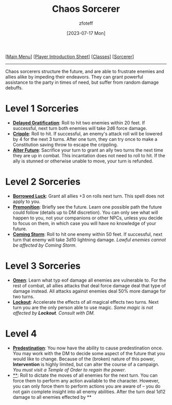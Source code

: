 :PROPERTIES:
:ID:       ef16f314-677b-47af-957b-a1a29fe225de
:END:
#+title:    Chaos Sorcerer
#+author:   zfoteff
#+date:     [2023-07-17 Mon]
#+summary:  Chaos sorcerer subclass description
#+HTML_HEAD: <link rel="stylesheet" type="text/css" href="../../static/stylesheets/subclass-style.css" />

#+BEGIN_CENTER
[[[id:DND][Main Menu]]] [[[id:17a96883-cc40-409c-9fb5-80d5ab0c8379][Player Introduction Sheet]]] [[[id:campaign-classes][Classes]]] [[[id:f2323133-e17d-4cff-86db-415b72e6d42e][Sorcerer]]]
#+END_CENTER
-----
Chaos sorcerers structure the future, and are able to frustrate enemies and allies alike by impeding their endeavors. They can grant powerful assistance to the party in times of need, but suffer from random damage debuffs.

* Level 1 Sorceries
- _*Delayed Gratification*_: Roll to hit two enemies within 20 feet. If successful, next turn both enemies will take 2d6 force damage.
- _*Cripple*_: Roll to hit. If successful, an enemy's attack roll will be lowered by 4 for the next 3 turns. After one turn, they can try once to make a Constitution saving throw to escape the crippling.
- _*Alter Future*_: Sacrifice your turn to grant an ally two turns the next time they are up in combat. This incantation does not need to roll to hit. If the ally is stunned or otherwise unable to move, your turn is refunded.
* Level 2 Sorceries
- _*Borrowed Luck*_: Grant all allies +3 on rolls next turn. This spell does not apply to you.
- _*Premonition*_: Briefly see the future. Learn one possible path the future could follow (details up to DM discretion). You can only see what will happen to you, not your companions or other NPCs, unless you decide to focus on them, in which case you will have no knowledge of your future.
- _*Coming Storm*_: Roll to hit one enemy within 50 feet. If successful, next turn that enemy will take 3d10 lightning damage. /Lawful enemies cannot be affected by Coming Storm/.
* Level 3 Sorceries
- _*Omen*_: Learn what typ eof damage all enemies are vulnerable to. For the rest of combat, all allies attacks that deal force damage deal that type of damage instead. All attacks against enemies deal 50% more damage for two turns.
- _*Lockout*_: Accelerate the effects of all magical effects two turns. Next turn you are the only person able to use magic. /Some magic is not affected by *Lockout*. Consult with DM./
* Level 4
- _*Predestination*_: You now have the ability to cause predestination once. You may work with the DM to decide some aspect of the future that you would like to change. Because of the (broken) nature of this power, *Intervention* is highly limited, but can alter the course of a campaign. /You must visit a Temple of Order to regain the power/.
- _**_: Roll to dictate the moves of all enemies for the next turn. You can force them to perform any action available to the character. However, you can only force them to perform actions you are aware of -- you do not gain complete insight into all enemy abilities. After the turn deal 1d12 damage to all enemies effected by **
